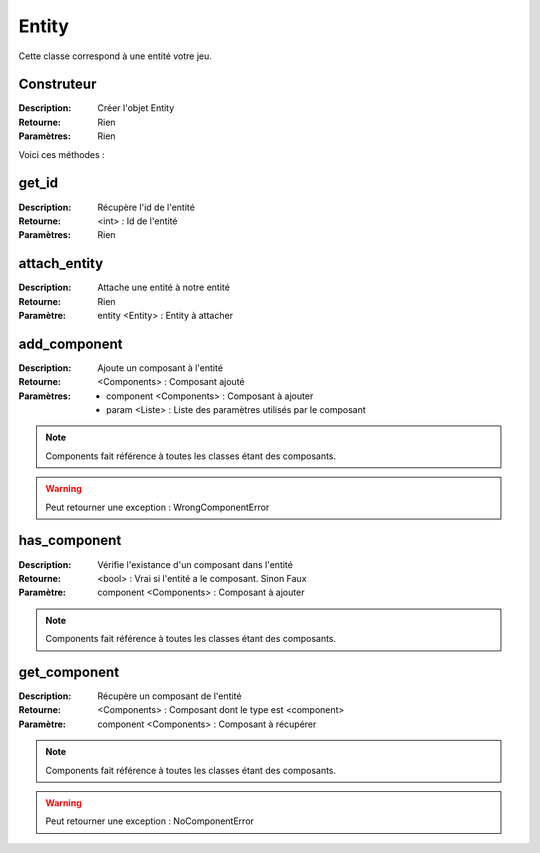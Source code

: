 Entity
======

Cette classe correspond à une entité votre jeu.

Construteur
-----------

:Description: Créer l'objet Entity
:Retourne: Rien
:Paramètres: Rien

Voici ces méthodes :

get_id
------

:Description: Récupère l'id de l'entité
:Retourne: <int> : Id de l'entité
:Paramètres: Rien

attach_entity
-------------

:Description: Attache une entité à notre entité
:Retourne: Rien
:Paramètre: entity <Entity> : Entity à attacher

add_component
-------------

:Description: Ajoute un composant à l'entité
:Retourne: <Components> : Composant ajouté
:Paramètres: 
    - component <Components> : Composant à ajouter
    - param <Liste> : Liste des paramètres utilisés par le composant

.. note:: Components fait référence à toutes les classes étant des composants.

.. warning:: Peut retourner une exception : WrongComponentError

has_component
-------------

:Description: Vérifie l'existance d'un composant dans l'entité
:Retourne: <bool> : Vrai si l'entité a le composant. Sinon Faux
:Paramètre: component <Components> : Composant à ajouter

.. note:: Components fait référence à toutes les classes étant des composants.

get_component
-------------

:Description: Récupère un composant de l'entité
:Retourne: <Components> : Composant dont le type est <component>
:Paramètre: component <Components> : Composant à récupérer

.. note:: Components fait référence à toutes les classes étant des composants.

.. warning:: Peut retourner une exception : NoComponentError
